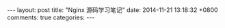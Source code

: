 #+BEGIN_HTML
---
layout: post
title: "Nginx 源码学习笔记"
date: 2014-11-21 13:18:32 +0800
comments: true
categories: 
---
#+END_HTML
